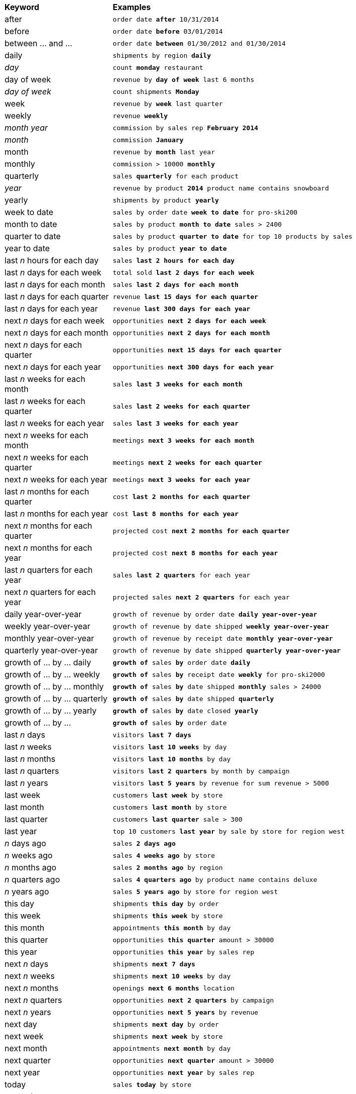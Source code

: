 +++<table>++++++<colgroup>++++++<col style="width:25%">++++++</col>+++
      +++<col style="width:75%">++++++</col>++++++</colgroup>+++
   +++<thead class="thead" style="text-align:left;">++++++<tr>++++++<th>+++Keyword+++</th>+++
         +++<th>+++Examples+++</th>++++++</tr>++++++</thead>+++
   +++<tbody class="tbody">++++++<tr>++++++<td>+++after+++</td>+++
         +++<td>++++++<code>+++order date +++<b>+++after+++</b>+++ 10/31/2014+++</code>++++++</td>++++++</tr>+++
      +++<tr>++++++<td>+++before+++</td>+++
         +++<td>++++++<code>+++order date +++<b>+++before+++</b>+++ 03/01/2014+++</code>++++++</td>++++++</tr>+++
      +++<tr>++++++<td>+++between ... and \...+++</td>+++
         +++<td>++++++<code>+++order date +++<b>+++between+++</b>+++ 01/30/2012 and 01/30/2014+++</code>++++++</td>++++++</tr>+++
      +++<tr>++++++<td>+++daily+++</td>+++
         +++<td>++++++<code>+++shipments by region +++<b>+++daily+++</b>++++++</code>++++++</td>++++++</tr>+++
      +++<tr>++++++<td>++++++<em>+++day+++</em>++++++</td>+++
         +++<td>++++++<code>+++count +++<b>+++monday+++</b>+++ restaurant+++</code>++++++</td>++++++</tr>+++
      +++<tr>++++++<td>+++day of week+++</td>+++
         +++<td>++++++<code>+++revenue by +++<b>+++day of week+++</b>+++ last 6 months+++</code>++++++</td>++++++</tr>+++
      +++<tr>++++++<td>++++++<em>+++day of week+++</em>++++++</td>+++
         +++<td>++++++<code>+++count shipments +++<b>+++Monday+++</b>++++++</code>++++++</td>++++++</tr>+++
      +++<tr>++++++<td>+++week+++</td>+++
         +++<td>++++++<code>+++revenue by +++<b>+++week+++</b>+++ last quarter+++</code>++++++</td>++++++</tr>+++
      +++<tr>++++++<td>+++weekly+++</td>+++
         +++<td>++++++<code>+++revenue +++<b>+++weekly+++</b>++++++</code>++++++</td>++++++</tr>+++
      +++<tr>++++++<td>++++++<em>+++month year+++</em>++++++</td>+++
         +++<td>++++++<code>+++commission by sales rep +++<b>+++February 2014+++</b>++++++</code>++++++</td>++++++</tr>+++
      +++<tr>++++++<td>++++++<em>+++month+++</em>++++++</td>+++
         +++<td>++++++<code>+++commission +++<b>+++January+++</b>++++++</code>++++++</td>++++++</tr>+++
      +++<tr>++++++<td>+++month+++</td>+++
         +++<td>++++++<code>+++revenue by +++<b>+++month+++</b>+++ last year+++</code>++++++</td>++++++</tr>+++
      +++<tr>++++++<td>+++monthly+++</td>+++
         +++<td>++++++<code>+++commission > 10000 +++<b>+++monthly+++</b>++++++</code>++++++</td>++++++</tr>+++
      +++<tr>++++++<td>+++quarterly+++</td>+++
         +++<td>++++++<code>+++sales +++<b>+++quarterly+++</b>+++ for each product+++</code>++++++</td>++++++</tr>+++
      +++<tr>++++++<td>++++++<em>+++year+++</em>++++++</td>+++
         +++<td>++++++<code>+++revenue by product +++<b>+++2014+++</b>+++ product name contains snowboard+++</code>++++++</td>++++++</tr>+++
      +++<tr>++++++<td>+++yearly+++</td>+++
         +++<td>++++++<code>+++shipments by product +++<b>+++yearly+++</b>++++++</code>++++++</td>++++++</tr>+++
      +++<tr>++++++<td>+++week to date+++</td>+++
         +++<td>++++++<code>+++sales by order date +++<b>+++week to date+++</b>+++ for pro-ski200+++</code>++++++</td>++++++</tr>+++
      +++<tr>++++++<td>+++month to date+++</td>+++
         +++<td>++++++<code>+++sales by product +++<b>+++month to date+++</b>+++ sales > 2400+++</code>++++++</td>++++++</tr>+++
      +++<tr>++++++<td>+++quarter to date+++</td>+++
         +++<td>++++++<code>+++sales by product +++<b>+++quarter to date+++</b>+++ for top 10 products by sales+++</code>++++++</td>++++++</tr>+++
      +++<tr>++++++<td>+++year to date+++</td>+++
         +++<td>++++++<code>+++sales by product +++<b>+++year to date+++</b>++++++</code>++++++</td>++++++</tr>+++
      +++<tr>++++++<td>+++last +++<em>+++n+++</em>+++ hours for each day+++</td>+++
         +++<td>++++++<code>+++sales +++<b>+++last 2 hours for each day+++</b>++++++</code>++++++</td>++++++</tr>+++
      +++<tr>++++++<td>+++last +++<em>+++n+++</em>+++ days for each week+++</td>+++
         +++<td>++++++<code>+++total sold +++<b>+++last 2 days for each week+++</b>++++++</code>++++++</td>++++++</tr>+++
      +++<tr>++++++<td>+++last +++<em>+++n+++</em>+++ days for each month+++</td>+++
         +++<td>++++++<code>+++sales +++<b>+++last 2 days for each month+++</b>++++++</code>++++++</td>++++++</tr>+++
      +++<tr>++++++<td>+++last +++<em>+++n+++</em>+++ days for each quarter+++</td>+++
         +++<td>++++++<code>+++revenue +++<b>+++last 15 days for each quarter+++</b>++++++</code>++++++</td>++++++</tr>+++
      +++<tr>++++++<td>+++last +++<em>+++n+++</em>+++ days for each year+++</td>+++
         +++<td>++++++<code>+++revenue +++<b>+++last 300 days for each year+++</b>++++++</code>++++++</td>++++++</tr>+++
      +++<tr>++++++<td>+++next +++<em>+++n+++</em>+++ days for each week+++</td>+++
         +++<td>++++++<code>+++opportunities +++<b>+++next 2 days for each week+++</b>++++++</code>++++++</td>++++++</tr>+++
      +++<tr>++++++<td>+++next +++<em>+++n+++</em>+++ days for each month+++</td>+++
         +++<td>++++++<code>+++opportunities +++<b>+++next 2 days for each month+++</b>++++++</code>++++++</td>++++++</tr>+++
      +++<tr>++++++<td>+++next +++<em>+++n+++</em>+++ days for each quarter+++</td>+++
         +++<td>++++++<code>+++opportunities +++<b>+++next 15 days for each quarter+++</b>++++++</code>++++++</td>++++++</tr>+++
      +++<tr>++++++<td>+++next +++<em>+++n+++</em>+++ days for each year+++</td>+++
         +++<td>++++++<code>+++opportunities +++<b>+++next 300 days for each year+++</b>++++++</code>++++++</td>++++++</tr>+++
      +++<tr>++++++<td>+++last +++<em>+++n+++</em>+++ weeks for each month+++</td>+++
         +++<td>++++++<code>+++sales +++<b>+++last 3 weeks for each month+++</b>++++++</code>++++++</td>++++++</tr>+++
      +++<tr>++++++<td>+++last +++<em>+++n+++</em>+++ weeks for each quarter+++</td>+++
          +++<td>++++++<code>+++sales +++<b>+++last 2 weeks for each quarter+++</b>++++++</code>++++++</td>++++++</tr>+++
      +++<tr>++++++<td>+++last +++<em>+++n+++</em>+++ weeks for each year+++</td>+++
          +++<td>++++++<code>+++sales +++<b>+++last 3 weeks for each year+++</b>++++++</code>++++++</td>++++++</tr>+++
      +++<tr>++++++<td>+++next +++<em>+++n+++</em>+++ weeks for each month+++</td>+++
         +++<td>++++++<code>+++meetings +++<b>+++next 3 weeks for each month+++</b>++++++</code>++++++</td>++++++</tr>+++
      +++<tr>++++++<td>+++next +++<em>+++n+++</em>+++ weeks for each quarter+++</td>+++
          +++<td>++++++<code>+++meetings +++<b>+++next 2 weeks for each quarter+++</b>++++++</code>++++++</td>++++++</tr>+++
      +++<tr>++++++<td>+++next +++<em>+++n+++</em>+++ weeks for each year+++</td>+++
          +++<td>++++++<code>+++meetings +++<b>+++next 3 weeks for each year+++</b>++++++</code>++++++</td>++++++</tr>+++
      +++<tr>++++++<td>+++last +++<em>+++n+++</em>+++ months for each quarter+++</td>+++
         +++<td>++++++<code>+++cost +++<b>+++last 2 months for each quarter+++</b>++++++</code>++++++</td>++++++</tr>+++
      +++<tr>++++++<td>+++last +++<em>+++n+++</em>+++ months for each year+++</td>+++
         +++<td>++++++<code>+++cost +++<b>+++last 8 months for each year+++</b>++++++</code>++++++</td>++++++</tr>+++
      +++<tr>++++++<td>+++next +++<em>+++n+++</em>+++ months for each quarter+++</td>+++
         +++<td>++++++<code>+++projected cost +++<b>+++next 2 months for each quarter+++</b>++++++</code>++++++</td>++++++</tr>+++
      +++<tr>++++++<td>+++next +++<em>+++n+++</em>+++ months for each year+++</td>+++
         +++<td>++++++<code>+++projected cost +++<b>+++next 8 months for each year+++</b>++++++</code>++++++</td>++++++</tr>+++
      +++<tr>++++++<td>+++last +++<em>+++n+++</em>+++ quarters for each year+++</td>+++
         +++<td>++++++<code>+++sales +++<b>+++last 2 quarters+++</b>+++ for each year+++</code>++++++</td>++++++</tr>+++
      +++<tr>++++++<td>+++next +++<em>+++n+++</em>+++ quarters for each year+++</td>+++
         +++<td>++++++<code>+++projected sales +++<b>+++next 2 quarters+++</b>+++ for each year+++</code>++++++</td>++++++</tr>+++
      +++<tr>++++++<td>+++daily year-over-year+++</td>+++
         +++<td>++++++<code>+++growth of revenue by order date +++<b>+++daily year-over-year+++</b>++++++</code>++++++</td>++++++</tr>+++
      +++<tr>++++++<td>+++weekly year-over-year+++</td>+++
         +++<td>++++++<code>+++growth of revenue by date shipped +++<b>+++weekly year-over-year+++</b>++++++</code>++++++</td>++++++</tr>+++
      +++<tr>++++++<td>+++monthly year-over-year+++</td>+++
         +++<td>++++++<code>+++growth of revenue by receipt date +++<b>+++monthly year-over-year+++</b>++++++</code>++++++</td>++++++</tr>+++
      +++<tr>++++++<td>+++quarterly year-over-year+++</td>+++
         +++<td>++++++<code>+++growth of revenue by date shipped +++<b>+++quarterly year-over-year+++</b>++++++</code>++++++</td>++++++</tr>+++
      +++<tr>++++++<td>+++growth of ... by ... daily+++</td>+++
         +++<td>++++++<code>++++++<b>+++growth of+++</b>+++ sales +++<b>+++by+++</b>+++ order date +++<b>+++daily+++</b>++++++</code>++++++</td>++++++</tr>+++
      +++<tr>++++++<td>+++growth of ... by ... weekly+++</td>+++
         +++<td>++++++<code>++++++<b>+++growth of+++</b>+++ sales +++<b>+++by+++</b>+++ receipt date +++<b>+++weekly+++</b>+++ for pro-ski2000+++</code>++++++</td>++++++</tr>+++
      +++<tr>++++++<td>+++growth of ... by ... monthly+++</td>+++
         +++<td>++++++<code>++++++<b>+++growth of+++</b>+++ sales +++<b>+++by+++</b>+++ date shipped +++<b>+++monthly+++</b>+++ sales > 24000+++</code>++++++</td>++++++</tr>+++
      +++<tr>++++++<td>+++growth of ... by ... quarterly+++</td>+++
         +++<td>++++++<code>++++++<b>+++growth of+++</b>+++ sales +++<b>+++by+++</b>+++ date shipped +++<b>+++quarterly+++</b>++++++</code>++++++</td>++++++</tr>+++
      +++<tr>++++++<td>+++growth of ... by ... yearly+++</td>+++
         +++<td>++++++<code>++++++<b>+++growth of+++</b>+++ sales +++<b>+++by+++</b>+++ date closed +++<b>+++yearly+++</b>++++++</code>++++++</td>++++++</tr>+++
      +++<tr>++++++<td>+++growth of ... by \...+++</td>+++
         +++<td>++++++<code>++++++<b>+++growth of+++</b>+++ sales +++<b>+++by+++</b>+++ order date+++</code>++++++</td>++++++</tr>+++
      +++<tr>++++++<td>+++last +++<em>+++n+++</em>+++ days+++</td>+++
         +++<td>++++++<code>+++visitors +++<b>+++last 7 days+++</b>++++++</code>++++++</td>++++++</tr>+++
      +++<tr>++++++<td>+++last +++<em>+++n+++</em>+++ weeks+++</td>+++
         +++<td>++++++<code>+++visitors +++<b>+++last 10 weeks+++</b>+++ by day+++</code>++++++</td>++++++</tr>+++
      +++<tr>++++++<td>+++last +++<em>+++n+++</em>+++ months+++</td>+++
         +++<td>++++++<code>+++visitors +++<b>+++last 10 months+++</b>+++ by day+++</code>++++++</td>++++++</tr>+++
      +++<tr>++++++<td>+++last +++<em>+++n+++</em>+++ quarters+++</td>+++
         +++<td>++++++<code>+++visitors +++<b>+++last 2 quarters+++</b>+++ by month by campaign+++</code>++++++</td>++++++</tr>+++
      +++<tr>++++++<td>+++last +++<em>+++n+++</em>+++ years+++</td>+++
         +++<td>++++++<code>+++visitors +++<b>+++last 5 years+++</b>+++ by revenue for sum revenue > 5000+++</code>++++++</td>++++++</tr>+++
      +++<tr>++++++<td>+++last week+++</td>+++
         +++<td>++++++<code>+++customers +++<b>+++last week+++</b>+++ by store+++</code>++++++</td>++++++</tr>+++
      +++<tr>++++++<td>+++last month+++</td>+++
         +++<td>++++++<code>+++customers +++<b>+++last month+++</b>+++ by store+++</code>++++++</td>++++++</tr>+++
      +++<tr>++++++<td>+++last quarter+++</td>+++
         +++<td>++++++<code>+++customers +++<b>+++last quarter+++</b>+++ sale > 300+++</code>++++++</td>++++++</tr>+++
      +++<tr>++++++<td>+++last year+++</td>+++
         +++<td>++++++<code>+++top 10 customers +++<b>+++last year+++</b>+++ by sale by store for region west+++</code>++++++</td>++++++</tr>+++
      +++<tr>++++++<td>++++++<em>+++n+++</em>+++ days ago+++</td>+++
         +++<td>++++++<code>+++sales +++<b>+++2 days ago+++</b>++++++</code>++++++</td>++++++</tr>+++
      +++<tr>++++++<td>++++++<em>+++n+++</em>+++ weeks ago+++</td>+++
         +++<td>++++++<code>+++sales +++<b>+++4 weeks ago+++</b>+++ by store+++</code>++++++</td>++++++</tr>+++
      +++<tr>++++++<td>++++++<em>+++n+++</em>+++ months ago+++</td>+++
         +++<td>++++++<code>+++sales +++<b>+++2 months ago+++</b>+++ by region+++</code>++++++</td>++++++</tr>+++
      +++<tr>++++++<td>++++++<em>+++n+++</em>+++ quarters ago+++</td>+++
         +++<td>++++++<code>+++sales +++<b>+++4 quarters ago+++</b>+++ by product name contains deluxe+++</code>++++++</td>++++++</tr>+++
      +++<tr>++++++<td>++++++<em>+++n+++</em>+++ years ago+++</td>+++
         +++<td>++++++<code>+++sales +++<b>+++5 years ago+++</b>+++ by store for region west+++</code>++++++</td>++++++</tr>+++
      +++<tr>++++++<td>+++this day+++</td>+++
         +++<td>++++++<code>+++shipments +++<b>+++this day+++</b>+++ by order+++</code>++++++</td>++++++</tr>+++
      +++<tr>++++++<td>+++this week+++</td>+++
         +++<td>++++++<code>+++shipments +++<b>+++this week+++</b>+++ by store+++</code>++++++</td>++++++</tr>+++
      +++<tr>++++++<td>+++this  month+++</td>+++
         +++<td>++++++<code>+++appointments +++<b>+++this month+++</b>+++ by day+++</code>++++++</td>++++++</tr>+++
      +++<tr>++++++<td>+++this quarter+++</td>+++
         +++<td>++++++<code>+++opportunities +++<b>+++this quarter+++</b>+++ amount > 30000+++</code>++++++</td>++++++</tr>+++
      +++<tr>++++++<td>+++this year+++</td>+++
         +++<td>++++++<code>+++opportunities +++<b>+++this year+++</b>+++ by sales rep+++</code>++++++</td>++++++</tr>+++
      +++<tr>++++++<td>+++next +++<em>+++n+++</em>+++ days+++</td>+++
         +++<td>++++++<code>+++shipments +++<b>+++next 7 days+++</b>++++++</code>++++++</td>++++++</tr>+++
      +++<tr>++++++<td>+++next +++<em>+++n+++</em>+++ weeks+++</td>+++
         +++<td>++++++<code>+++shipments +++<b>+++next 10 weeks+++</b>+++ by day+++</code>++++++</td>++++++</tr>+++
      +++<tr>++++++<td>+++next +++<em>+++n+++</em>+++ months+++</td>+++
         +++<td>++++++<code>+++openings +++<b>+++next 6 months+++</b>+++ location+++</code>++++++</td>++++++</tr>+++
      +++<tr>++++++<td>+++next +++<em>+++n+++</em>+++ quarters+++</td>+++
         +++<td>++++++<code>+++opportunities +++<b>+++next 2 quarters+++</b>+++ by campaign+++</code>++++++</td>++++++</tr>+++
      +++<tr>++++++<td>+++next +++<em>+++n+++</em>+++ years+++</td>+++
         +++<td>++++++<code>+++opportunities +++<b>+++next 5 years+++</b>+++ by revenue+++</code>++++++</td>++++++</tr>+++
      +++<tr>++++++<td>+++next day+++</td>+++
         +++<td>++++++<code>+++shipments +++<b>+++next day+++</b>+++ by order+++</code>++++++</td>++++++</tr>+++
      +++<tr>++++++<td>+++next week+++</td>+++
         +++<td>++++++<code>+++shipments +++<b>+++next week+++</b>+++ by store+++</code>++++++</td>++++++</tr>+++
      +++<tr>++++++<td>+++next month+++</td>+++
         +++<td>++++++<code>+++appointments +++<b>+++next month+++</b>+++ by day+++</code>++++++</td>++++++</tr>+++
      +++<tr>++++++<td>+++next quarter+++</td>+++
         +++<td>++++++<code>+++opportunities +++<b>+++next quarter+++</b>+++ amount > 30000+++</code>++++++</td>++++++</tr>+++
      +++<tr>++++++<td>+++next year+++</td>+++
         +++<td>++++++<code>+++opportunities +++<b>+++next year+++</b>+++ by sales rep+++</code>++++++</td>++++++</tr>+++
      +++<tr>++++++<td>+++today+++</td>+++
         +++<td>++++++<code>+++sales +++<b>+++today+++</b>+++ by store+++</code>++++++</td>++++++</tr>+++
      +++<tr>++++++<td>+++yesterday+++</td>+++
         +++<td>++++++<code>+++sales +++<b>+++yesterday+++</b>+++ for pro-ski200 by store+++</code>++++++</td>++++++</tr>++++++</tbody>++++++</table>+++
